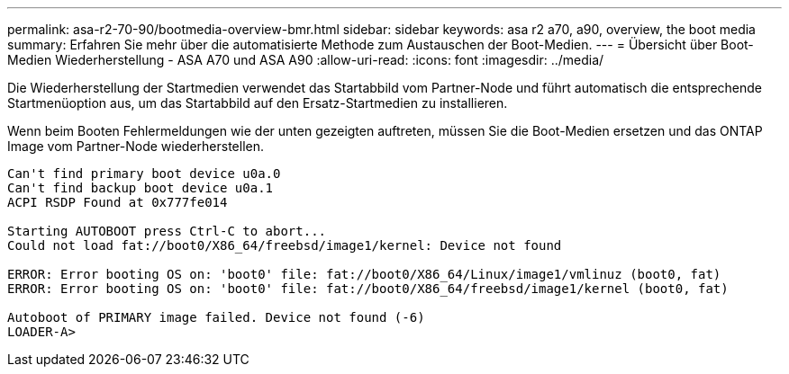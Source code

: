---
permalink: asa-r2-70-90/bootmedia-overview-bmr.html 
sidebar: sidebar 
keywords: asa r2 a70, a90, overview, the boot media 
summary: Erfahren Sie mehr über die automatisierte Methode zum Austauschen der Boot-Medien. 
---
= Übersicht über Boot-Medien Wiederherstellung - ASA A70 und ASA A90
:allow-uri-read: 
:icons: font
:imagesdir: ../media/


[role="lead"]
Die Wiederherstellung der Startmedien verwendet das Startabbild vom Partner-Node und führt automatisch die entsprechende Startmenüoption aus, um das Startabbild auf den Ersatz-Startmedien zu installieren.

Wenn beim Booten Fehlermeldungen wie der unten gezeigten auftreten, müssen Sie die Boot-Medien ersetzen und das ONTAP Image vom Partner-Node wiederherstellen.

....
Can't find primary boot device u0a.0
Can't find backup boot device u0a.1
ACPI RSDP Found at 0x777fe014

Starting AUTOBOOT press Ctrl-C to abort...
Could not load fat://boot0/X86_64/freebsd/image1/kernel: Device not found

ERROR: Error booting OS on: 'boot0' file: fat://boot0/X86_64/Linux/image1/vmlinuz (boot0, fat)
ERROR: Error booting OS on: 'boot0' file: fat://boot0/X86_64/freebsd/image1/kernel (boot0, fat)

Autoboot of PRIMARY image failed. Device not found (-6)
LOADER-A>
....